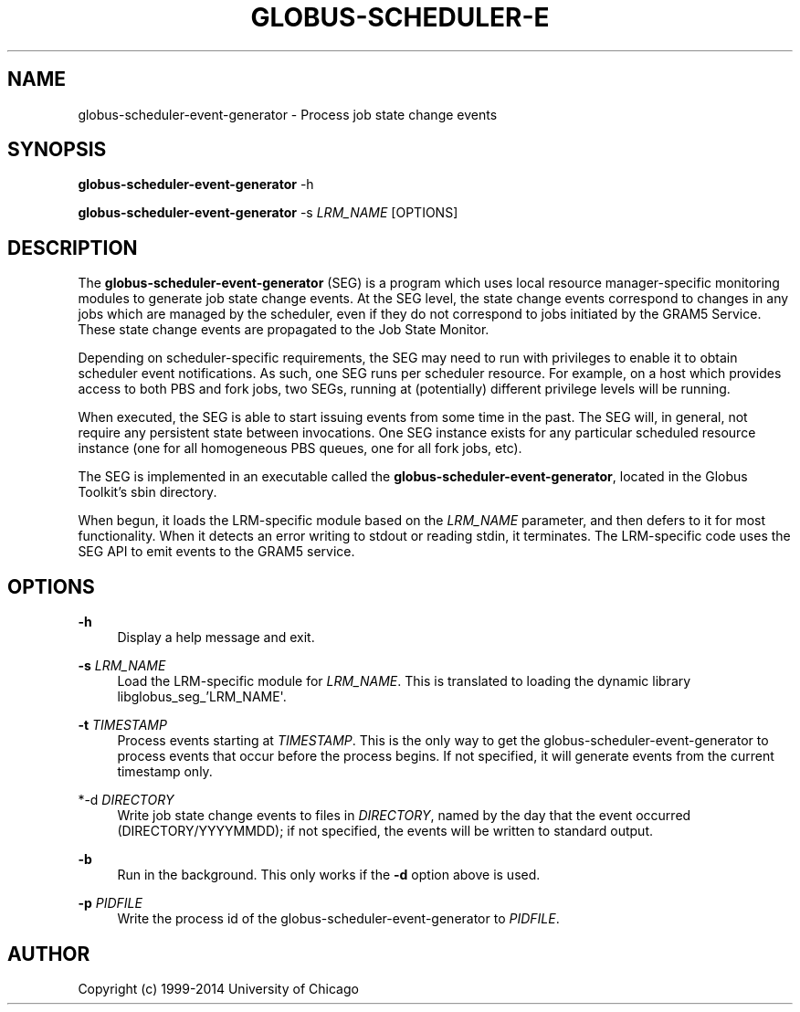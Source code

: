 '\" t
.\"     Title: globus-scheduler-event-generator
.\"    Author: [see the "AUTHOR" section]
.\" Generator: DocBook XSL Stylesheets v1.78.1 <http://docbook.sf.net/>
.\"      Date: 09/23/2014
.\"    Manual: Globus Toolkit
.\"    Source: globus-scheduler-event-generator.txt
.\"  Language: English
.\"
.TH "GLOBUS\-SCHEDULER\-E" "8" "09/23/2014" "globus\-scheduler\-event\-gene" "Globus Toolkit"
.\" -----------------------------------------------------------------
.\" * Define some portability stuff
.\" -----------------------------------------------------------------
.\" ~~~~~~~~~~~~~~~~~~~~~~~~~~~~~~~~~~~~~~~~~~~~~~~~~~~~~~~~~~~~~~~~~
.\" http://bugs.debian.org/507673
.\" http://lists.gnu.org/archive/html/groff/2009-02/msg00013.html
.\" ~~~~~~~~~~~~~~~~~~~~~~~~~~~~~~~~~~~~~~~~~~~~~~~~~~~~~~~~~~~~~~~~~
.ie \n(.g .ds Aq \(aq
.el       .ds Aq '
.\" -----------------------------------------------------------------
.\" * set default formatting
.\" -----------------------------------------------------------------
.\" disable hyphenation
.nh
.\" disable justification (adjust text to left margin only)
.ad l
.\" -----------------------------------------------------------------
.\" * MAIN CONTENT STARTS HERE *
.\" -----------------------------------------------------------------
.SH "NAME"
globus-scheduler-event-generator \- Process job state change events
.SH "SYNOPSIS"
.sp
\fBglobus\-scheduler\-event\-generator\fR \-h
.sp
\fBglobus\-scheduler\-event\-generator\fR \-s \fILRM_NAME\fR [OPTIONS]
.SH "DESCRIPTION"
.sp
The \fBglobus\-scheduler\-event\-generator\fR (SEG) is a program which uses local resource manager\-specific monitoring modules to generate job state change events\&. At the SEG level, the state change events correspond to changes in any jobs which are managed by the scheduler, even if they do not correspond to jobs initiated by the GRAM5 Service\&. These state change events are propagated to the Job State Monitor\&.
.sp
Depending on scheduler\-specific requirements, the SEG may need to run with privileges to enable it to obtain scheduler event notifications\&. As such, one SEG runs per scheduler resource\&. For example, on a host which provides access to both PBS and fork jobs, two SEGs, running at (potentially) different privilege levels will be running\&.
.sp
When executed, the SEG is able to start issuing events from some time in the past\&. The SEG will, in general, not require any persistent state between invocations\&. One SEG instance exists for any particular scheduled resource instance (one for all homogeneous PBS queues, one for all fork jobs, etc)\&.
.sp
The SEG is implemented in an executable called the \fBglobus\-scheduler\-event\-generator\fR, located in the Globus Toolkit\(cqs sbin directory\&.
.sp
When begun, it loads the LRM\-specific module based on the \fILRM_NAME\fR parameter, and then defers to it for most functionality\&. When it detects an error writing to stdout or reading stdin, it terminates\&. The LRM\-specific code uses the SEG API to emit events to the GRAM5 service\&.
.SH "OPTIONS"
.PP
\fB\-h\fR
.RS 4
Display a help message and exit\&.
.RE
.PP
\fB\-s \fR\fB\fILRM_NAME\fR\fR
.RS 4
Load the LRM\-specific module for
\fILRM_NAME\fR\&. This is translated to loading the dynamic library libglobus_seg_\(cqLRM_NAME\*(Aq\&.
.RE
.PP
\fB\-t \fR\fB\fITIMESTAMP\fR\fR
.RS 4
Process events starting at
\fITIMESTAMP\fR\&. This is the only way to get the globus\-scheduler\-event\-generator to process events that occur before the process begins\&. If not specified, it will generate events from the current timestamp only\&.
.RE
.PP
*\-d \fIDIRECTORY\fR
.RS 4
Write job state change events to files in
\fIDIRECTORY\fR, named by the day that the event occurred (DIRECTORY/YYYYMMDD); if not specified, the events will be written to standard output\&.
.RE
.PP
\fB\-b\fR
.RS 4
Run in the background\&. This only works if the
\fB\-d\fR
option above is used\&.
.RE
.PP
\fB\-p \fR\fB\fIPIDFILE\fR\fR
.RS 4
Write the process id of the globus\-scheduler\-event\-generator to
\fIPIDFILE\fR\&.
.RE
.SH "AUTHOR"
.sp
Copyright (c) 1999\-2014 University of Chicago
